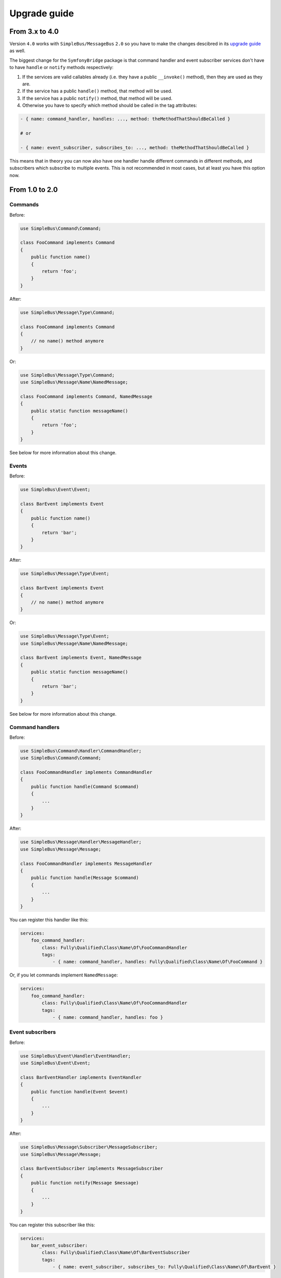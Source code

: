 Upgrade guide
=============

From 3.x to 4.0
---------------

Version ``4.0`` works with ``SimpleBus/MessageBus`` ``2.0`` so you have
to make the changes descibred in its `upgrade
guide <http://simplebus.github.io/MessageBus/doc/upgrade_guide.html>`__
as well.

The biggest change for the ``SymfonyBridge`` package is that command
handler and event subscriber services don't have to have ``handle`` or
``notify`` methods respectively:

1. If the services are valid callables already (i.e. they have a public
   ``__invoke()`` method), then they are used as they are.
2. If the service has a public ``handle()`` method, that method will be
   used.
3. If the service has a public ``notify()`` method, that method will be
   used.
4. Otherwise you have to specify which method should be called in the
   tag attributes:

.. code:: yaml

    - { name: command_handler, handles: ..., method: theMethodThatShouldBeCalled }

    # or

    - { name: event_subscriber, subscribes_to: ..., method: theMethodThatShouldBeCalled }

This means that in theory you can now also have one handler handle
different commands in different methods, and subscribers which subscribe
to multiple events. This is not recommended in most cases, but at least
you have this option now.

From 1.0 to 2.0
---------------

Commands
~~~~~~~~

Before:

.. code:: php

    use SimpleBus\Command\Command;

    class FooCommand implements Command
    {
        public function name()
        {
            return 'foo';
        }
    }

After:

.. code:: php

    use SimpleBus\Message\Type\Command;

    class FooCommand implements Command
    {
        // no name() method anymore
    }

Or:

.. code:: php

    use SimpleBus\Message\Type\Command;
    use SimpleBus\Message\Name\NamedMessage;

    class FooCommand implements Command, NamedMessage
    {
        public static function messageName()
        {
            return 'foo';
        }
    }

See below for more information about this change.

Events
~~~~~~

Before:

.. code:: php

    use SimpleBus\Event\Event;

    class BarEvent implements Event
    {
        public function name()
        {
            return 'bar';
        }
    }

After:

.. code:: php

    use SimpleBus\Message\Type\Event;

    class BarEvent implements Event
    {
        // no name() method anymore
    }

Or:

.. code:: php

    use SimpleBus\Message\Type\Event;
    use SimpleBus\Message\Name\NamedMessage;

    class BarEvent implements Event, NamedMessage
    {
        public static function messageName()
        {
            return 'bar';
        }
    }

See below for more information about this change.

Command handlers
~~~~~~~~~~~~~~~~

Before:

.. code:: php

    use SimpleBus\Command\Handler\CommandHandler;
    use SimpleBus\Command\Command;

    class FooCommandHandler implements CommandHandler
    {
        public function handle(Command $command)
        {
            ...
        }
    }

After:

.. code:: php

    use SimpleBus\Message\Handler\MessageHandler;
    use SimpleBus\Message\Message;

    class FooCommandHandler implements MessageHandler
    {
        public function handle(Message $command)
        {
            ...
        }
    }

You can register this handler like this:

.. code:: yaml

    services:
        foo_command_handler:
            class: Fully\Qualified\Class\Name\Of\FooCommandHandler
            tags:
                - { name: command_handler, handles: Fully\Qualified\Class\Name\Of\FooCommand }

Or, if you let commands implement ``NamedMessage``:

.. code:: yaml

    services:
        foo_command_handler:
            class: Fully\Qualified\Class\Name\Of\FooCommandHandler
            tags:
                - { name: command_handler, handles: foo }

Event subscribers
~~~~~~~~~~~~~~~~~

Before:

.. code:: php

    use SimpleBus\Event\Handler\EventHandler;
    use SimpleBus\Event\Event;

    class BarEventHandler implements EventHandler
    {
        public function handle(Event $event)
        {
            ...
        }
    }

After:

.. code:: php

    use SimpleBus\Message\Subscriber\MessageSubscriber;
    use SimpleBus\Message\Message;

    class BarEventSubscriber implements MessageSubscriber
    {
        public function notify(Message $message)
        {
            ...
        }
    }

You can register this subscriber like this:

.. code:: yaml

    services:
        bar_event_subscriber:
            class: Fully\Qualified\Class\Name\Of\BarEventSubscriber
            tags:
                - { name: event_subscriber, subscribes_to: Fully\Qualified\Class\Name\Of\BarEvent }

Or, if you let events implement ``NamedMessage``:

.. code:: yaml

    services:
        bar_event_subscriber:
            class: Fully\Qualified\Class\Name\Of\BarEventSubscriber
            tags:
                - { name: event_subscriber, subscribes_to: bar }

Named messages
~~~~~~~~~~~~~~

If instead of the FQCN you want to keep using the command/event name as
returned by its ``messageName()`` method, you should configure this in
``config.yml``:

.. code:: yaml

    command_bus:
        # the name of a command is considered to be its FQCN
        command_name_resolver_strategy: class_based

    event_bus:
        # the name of an event should be returned by its messageName() method
        event_name_resolver_strategy: named_message

This strategy then applies to all your commands or events.

Command and event bus middlewares
~~~~~~~~~~~~~~~~~~~~~~~~~~~~~~~~~

Previously you could define your own command bus and event bus behaviors
by implementing ``CommandBus`` or ``EventBus``. As of version 2.0 in
both cases you should implement ``MessageBusMiddleware`` instead:

.. code:: php

    use SimpleBus\Message\Bus\Middleware\MessageBusMiddleware;

    class SpecializedCommandBusMiddleware implements MessageBusMiddleware
    {
        public function handle(Message $message, callable $next)
        {
            // do whatever you want

            $next($message);

            // maybe do some more things
        }
    }

Please note that the trait ``RemembersNext`` doesn't exist anymore.
Instead of calling ``$this->next()`` you should now call
``$next($message)``.

You should register command bus middleware like this:

.. code:: yaml

    services:
        specialized_command_bus_middleware:
            class: Fully\Qualified\Class\Name\Of\SpecializedCommandBusMiddleware
            tags:
                - { name: command_bus_middleware, priority: 0 }

The same for event bus middleware, but then you should use the tag
``event_bus_middleware``. The priority value for middlewares works just
like it did before. Read more in the
`CommandBusBundle <command_bus_bundle.md>`__ and
`EventBusBundle <event_bus_bundle.md>`__ documentation.

Event providers have become event recorders
-------------------------------------------

If you have entities that collect domain events, you should implement
``ContainsRecordedMessages`` instead of ``ProvidesEvents`` and use the
trait ``PrivateMessageRecorderCapabilities`` instead of
``EventProviderCapabilities``. The ``raise()`` method has been renamed
to ``record()``.

.. code:: php

    use SimpleBus\Message\Recorder\ContainsRecordedMessages;
    use SimpleBus\Message\Recorder\PrivateMessageRecorderCapabilities;

    class Entity implements ContainsRecordedMessages
    {
        use PrivateMessageRecorderCapabilities;

        public function someFunction()
        {
            // $event is an instance of Message
            $event = ...;

            $this->record($event);
        }
    }

If you had registered event providers using the service tag
``event_provider``, you should change that to ``event_recorder``.

Read more about event recorders in the
`EventBusBundle <event_bus_bundle.md>`__ documentation.
